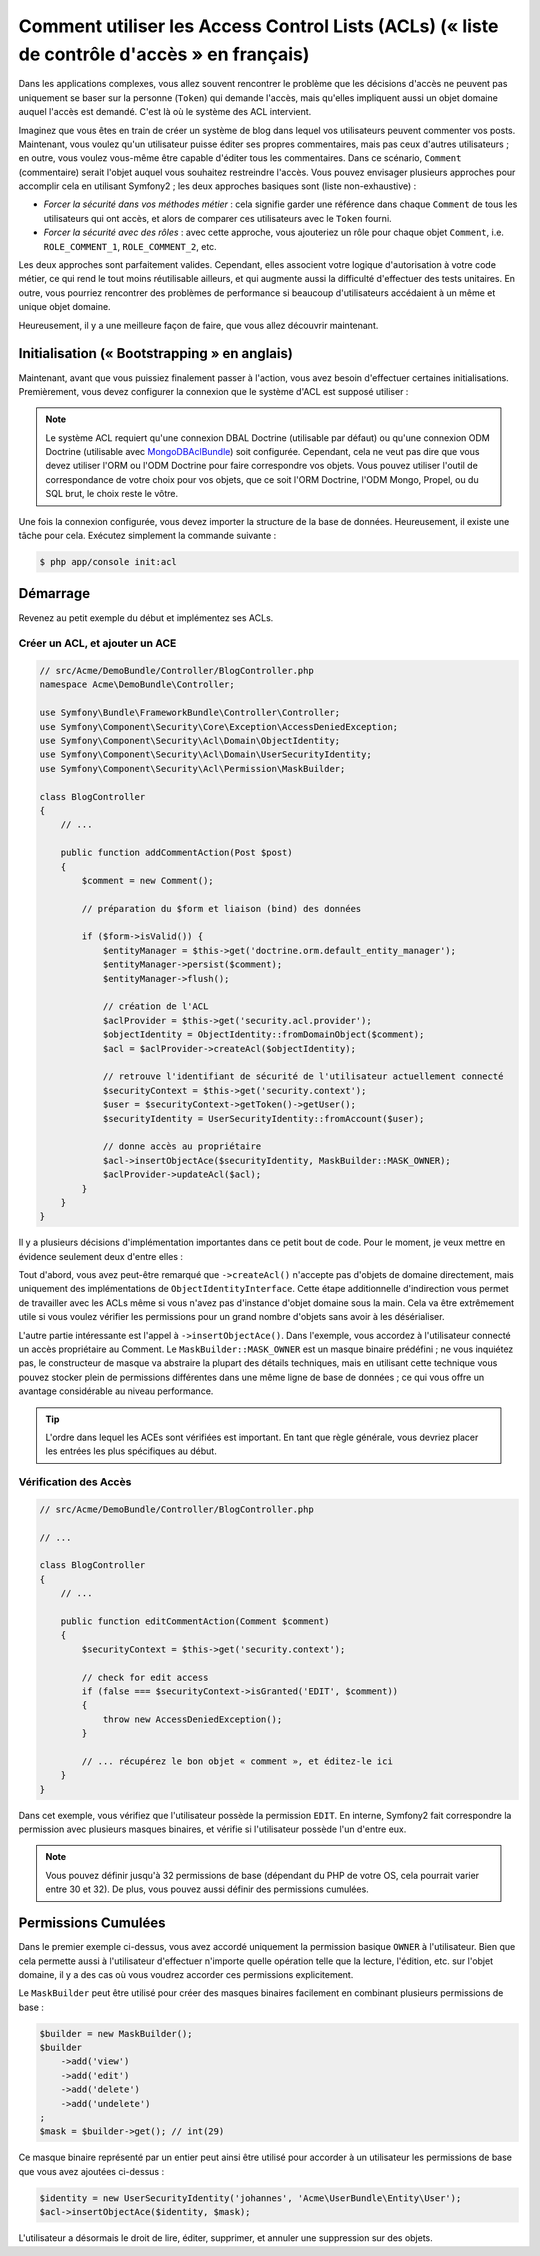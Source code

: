 .. index::
   single: Sécurité; Access Control Lists (ACLs)

Comment utiliser les Access Control Lists (ACLs) (« liste de contrôle d'accès » en français)
============================================================================================

Dans les applications complexes, vous allez souvent rencontrer le problème
que les décisions d'accès ne peuvent pas uniquement se baser sur la personne
(``Token``) qui demande l'accès, mais qu'elles impliquent aussi un objet domaine
auquel l'accès est demandé. C'est là où le système des ACL intervient.

Imaginez que vous êtes en train de créer un système de blog dans lequel vos
utilisateurs peuvent commenter vos posts. Maintenant, vous voulez qu'un
utilisateur puisse éditer ses propres commentaires, mais pas ceux d'autres
utilisateurs ; en outre, vous voulez vous-même être capable d'éditer tous
les commentaires. Dans ce scénario, ``Comment`` (commentaire) serait l'objet
auquel vous souhaitez restreindre l'accès. Vous pouvez envisager plusieurs
approches pour accomplir cela en utilisant Symfony2 ; les deux approches basiques
sont (liste non-exhaustive) :

- *Forcer la sécurité dans vos méthodes métier* : cela signifie garder une
  référence dans chaque ``Comment`` de tous les utilisateurs qui ont accès, et
  alors de comparer ces utilisateurs avec le ``Token`` fourni.
- *Forcer la sécurité avec des rôles* : avec cette approche, vous ajouteriez
  un rôle pour chaque objet ``Comment``, i.e. ``ROLE_COMMENT_1``,
  ``ROLE_COMMENT_2``, etc.

Les deux approches sont parfaitement valides. Cependant, elles associent votre
logique d'autorisation à votre code métier, ce qui rend le tout moins
réutilisable ailleurs, et qui augmente aussi la difficulté d'effectuer des tests
unitaires. En outre, vous pourriez rencontrer des problèmes de performance
si beaucoup d'utilisateurs accédaient à un même et unique objet domaine.

Heureusement, il y a une meilleure façon de faire, que vous allez découvrir
maintenant.

Initialisation (« Bootstrapping » en anglais)
---------------------------------------------

Maintenant, avant que vous puissiez finalement passer à l'action, vous avez
besoin d'effectuer certaines initialisations. Premièrement, vous devez
configurer la connexion que le système d'ACL est supposé utiliser :

.. configuration-block::

    .. code-block:: yaml

        # app/config/security.yml
        security:
            acl:
                connection: default

    .. code-block:: xml

        <!-- app/config/security.xml -->
        <acl>
            <connection>default</connection>
        </acl>

    .. code-block:: php

        // app/config/security.php
        $container->loadFromExtension('security', 'acl', array(
            'connection' => 'default',
        ));


.. note::

    Le système ACL requiert qu'une connexion DBAL Doctrine (utilisable par défaut)
    ou qu'une connexion ODM Doctrine (utilisable avec `MongoDBAclBundle`_) soit
    configurée. Cependant, cela ne veut pas dire que vous devez utiliser
    l'ORM ou l'ODM Doctrine pour faire correspondre vos objets. Vous
    pouvez utiliser l'outil de correspondance de votre choix pour
    vos objets, que ce soit l'ORM Doctrine, l'ODM Mongo, Propel, ou du SQL brut,
    le choix reste le vôtre.

Une fois la connexion configurée, vous devez importer la structure de
la base de données. Heureusement, il existe une tâche pour cela. Exécutez
simplement la commande suivante :

.. code-block:: bash

    $ php app/console init:acl

Démarrage
---------

Revenez au petit exemple du début et implémentez ses ACLs.

Créer un ACL, et ajouter un ACE
~~~~~~~~~~~~~~~~~~~~~~~~~~~~~~~

.. code-block:: php

    // src/Acme/DemoBundle/Controller/BlogController.php
    namespace Acme\DemoBundle\Controller;

    use Symfony\Bundle\FrameworkBundle\Controller\Controller;
    use Symfony\Component\Security\Core\Exception\AccessDeniedException;
    use Symfony\Component\Security\Acl\Domain\ObjectIdentity;
    use Symfony\Component\Security\Acl\Domain\UserSecurityIdentity;
    use Symfony\Component\Security\Acl\Permission\MaskBuilder;

    class BlogController
    {
        // ...

        public function addCommentAction(Post $post)
        {
            $comment = new Comment();

            // préparation du $form et liaison (bind) des données

            if ($form->isValid()) {
                $entityManager = $this->get('doctrine.orm.default_entity_manager');
                $entityManager->persist($comment);
                $entityManager->flush();

                // création de l'ACL
                $aclProvider = $this->get('security.acl.provider');
                $objectIdentity = ObjectIdentity::fromDomainObject($comment);
                $acl = $aclProvider->createAcl($objectIdentity);

                // retrouve l'identifiant de sécurité de l'utilisateur actuellement connecté
                $securityContext = $this->get('security.context');
                $user = $securityContext->getToken()->getUser();
                $securityIdentity = UserSecurityIdentity::fromAccount($user);

                // donne accès au propriétaire
                $acl->insertObjectAce($securityIdentity, MaskBuilder::MASK_OWNER);
                $aclProvider->updateAcl($acl);
            }
        }
    }

Il y a plusieurs décisions d'implémentation importantes dans ce petit bout de
code. Pour le moment, je veux mettre en évidence seulement deux d'entre elles :

Tout d'abord, vous avez peut-être remarqué que ``->createAcl()`` n'accepte
pas d'objets de domaine directement, mais uniquement des implémentations de
``ObjectIdentityInterface``. Cette étape additionnelle d'indirection vous
permet de travailler avec les ACLs même si vous n'avez pas d'instance d'objet
domaine sous la main. Cela va être extrêmement utile si vous voulez vérifier
les permissions pour un grand nombre d'objets sans avoir à les désérialiser.

L'autre partie intéressante est l'appel à ``->insertObjectAce()``. Dans
l'exemple, vous accordez à l'utilisateur connecté un accès propriétaire
au Comment. Le ``MaskBuilder::MASK_OWNER`` est un masque binaire prédéfini ;
ne vous inquiétez pas, le constructeur de masque va abstraire la plupart des
détails techniques, mais en utilisant cette technique vous pouvez stocker
plein de permissions différentes dans une même ligne de base de données ;
ce qui vous offre un avantage considérable au niveau performance.

.. tip::

    L'ordre dans lequel les ACEs sont vérifiées est important. En tant que règle
    générale, vous devriez placer les entrées les plus spécifiques au début.

Vérification des Accès
~~~~~~~~~~~~~~~~~~~~~~

.. code-block:: php

    // src/Acme/DemoBundle/Controller/BlogController.php

    // ...

    class BlogController
    {
        // ...

        public function editCommentAction(Comment $comment)
        {
            $securityContext = $this->get('security.context');

            // check for edit access
            if (false === $securityContext->isGranted('EDIT', $comment))
            {
                throw new AccessDeniedException();
            }

            // ... récupérez le bon objet « comment », et éditez-le ici
        }
    }

Dans cet exemple, vous vérifiez que l'utilisateur possède la permission
``EDIT``. En interne, Symfony2 fait correspondre la permission avec
plusieurs masques binaires, et vérifie si l'utilisateur possède l'un
d'entre eux.

.. note::

    Vous pouvez définir jusqu'à 32 permissions de base (dépendant du PHP
    de votre OS, cela pourrait varier entre 30 et 32). De plus, vous pouvez
    aussi définir des permissions cumulées.

Permissions Cumulées
--------------------

Dans le premier exemple ci-dessus, vous avez accordé uniquement la
permission basique ``OWNER`` à l'utilisateur. Bien que cela permette aussi
à l'utilisateur d'effectuer n'importe quelle opération telle que la lecture,
l'édition, etc. sur l'objet domaine, il y a des cas où vous voudrez accorder
ces permissions explicitement.

Le ``MaskBuilder`` peut être utilisé pour créer des masques binaires facilement
en combinant plusieurs permissions de base :

.. code-block:: php

    $builder = new MaskBuilder();
    $builder
        ->add('view')
        ->add('edit')
        ->add('delete')
        ->add('undelete')
    ;
    $mask = $builder->get(); // int(29)

Ce masque binaire représenté par un entier peut ainsi être utilisé pour accorder
à un utilisateur les permissions de base que vous avez ajoutées ci-dessus :

.. code-block:: php

    $identity = new UserSecurityIdentity('johannes', 'Acme\UserBundle\Entity\User');
    $acl->insertObjectAce($identity, $mask);

L'utilisateur a désormais le droit de lire, éditer, supprimer, et annuler
une suppression sur des objets.

.. _`MongoDBAclBundle`: https://github.com/IamPersistent/MongoDBAclBundle
